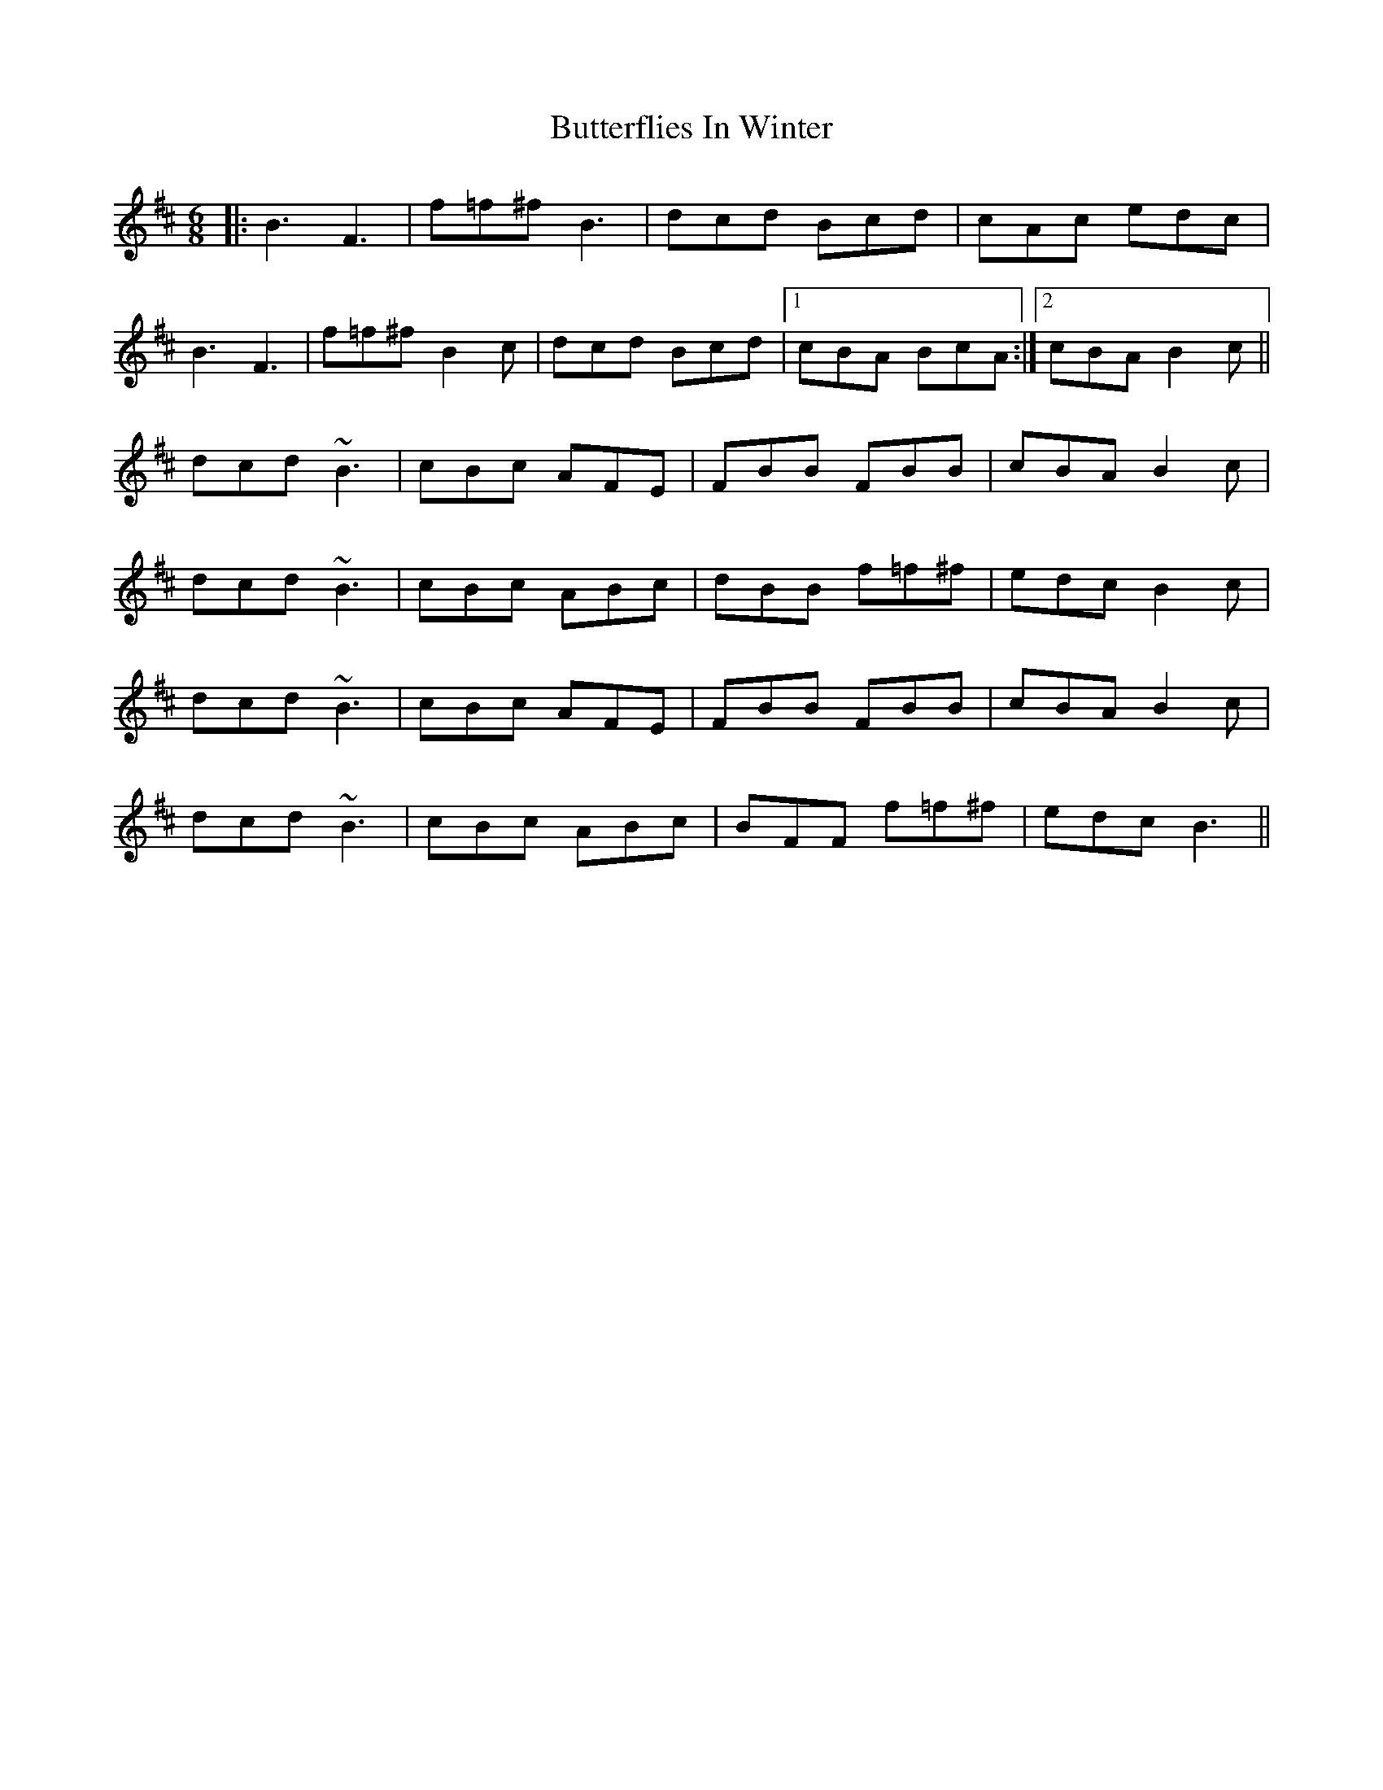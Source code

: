 X: 5625
T: Butterflies In Winter
R: jig
M: 6/8
K: Bminor
|:B3F3|f=f^f B3|dcd Bcd|cAc edc|
B3F3|f=f^f B2c|dcd Bcd|1 cBA BcA:|2 cBA B2c||
dcd ~B3|cBc AFE|FBB FBB|cBA B2c|
dcd ~B3|cBc ABc|dBB f=f^f|edc B2c|
dcd ~B3|cBc AFE|FBB FBB|cBA B2c|
dcd ~B3|cBc ABc|BFF f=f^f|edc B3||

